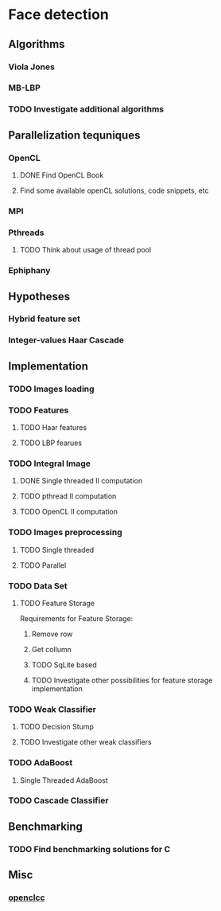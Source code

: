 * Face detection
** Algorithms
*** Viola Jones
*** MB-LBP
*** TODO Investigate additional algorithms
** Parallelization tequniques
*** OpenCL
**** DONE Find OpenCL Book
     CLOSED: [2015-01-05 Mon 22:47]
**** Find some available openCL solutions, code snippets, etc
*** MPI
*** Pthreads
**** TODO Think about usage of thread pool
*** Ephiphany
** Hypotheses
*** Hybrid feature set
*** Integer-values Haar Cascade
** Implementation
*** TODO Images loading
*** TODO Features
**** TODO Haar features
**** TODO LBP fearues
*** TODO Integral Image
**** DONE Single threaded II computation
     CLOSED: [2015-01-05 Mon 19:13]
**** TODO pthread II computation
**** TODO OpenCL II computation
*** TODO Images preprocessing
**** TODO Single threaded
**** TODO Parallel
*** TODO Data Set
**** TODO Feature Storage
Requirements for Feature Storage:
***** Remove row
***** Get collumn

***** TODO SqLite based
***** TODO Investigate other possibilities for feature storage implementation
*** TODO Weak Classifier
**** TODO Decision Stump
**** TODO Investigate other weak classifiers
*** TODO AdaBoost
**** Single Threaded AdaBoost
*** TODO Cascade Classifier
** Benchmarking
*** TODO Find benchmarking solutions for C
** Misc
*** [[https://code.google.com/p/openclcc/][openclcc]]
